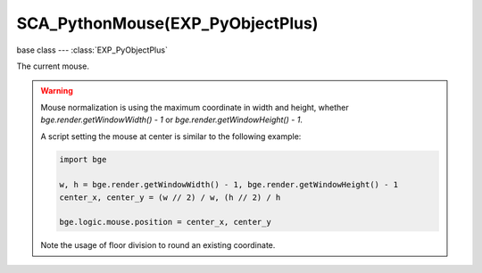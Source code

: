 SCA_PythonMouse(EXP_PyObjectPlus)
=================================

base class --- :class:`EXP_PyObjectPlus`

.. class:: SCA_PythonMouse(EXP_PyObjectPlus)

   The current mouse.

   .. warning::

      Mouse normalization is using the maximum coordinate in width and height, whether `bge.render.getWindowWidth() - 1` or `bge.render.getWindowHeight() - 1`.

      A script setting the mouse at center is similar to the following example:

      .. code-block:: python

         import bge

         w, h = bge.render.getWindowWidth() - 1, bge.render.getWindowHeight() - 1
         center_x, center_y = (w // 2) / w, (h // 2) / h

         bge.logic.mouse.position = center_x, center_y

      Note the usage of floor division to round an existing coordinate.

   .. attribute:: inputs

      A dictionary containing the input of each mouse event. (read-only).

      :type: dictionary {:ref:`keycode<mouse-keys>`::class:`SCA_InputEvent`, ...}

   .. attribute:: events

      a dictionary containing the status of each mouse event. (read-only).

      .. deprecated:: use :data:`inputs`

      :type: dictionary {:ref:`keycode<mouse-keys>`::ref:`status<input-status>`, ...}

   .. attribute:: activeInputs

      A dictionary containing the input of only the active mouse events. (read-only).

      :type: dictionary {:ref:`keycode<mouse-keys>`::class:`SCA_InputEvent`, ...}

   .. attribute:: active_events

      a dictionary containing the status of only the active mouse events. (read-only).

      .. deprecated:: use :data:`activeInputs`

      :type: dictionary {:ref:`keycode<mouse-keys>`::ref:`status<input-status>`, ...}

   .. attribute:: position

      The normalized x and y position of the mouse cursor.

      :type: tuple (x, y)

   .. attribute:: visible

      The visibility of the mouse cursor.

      :type: boolean
